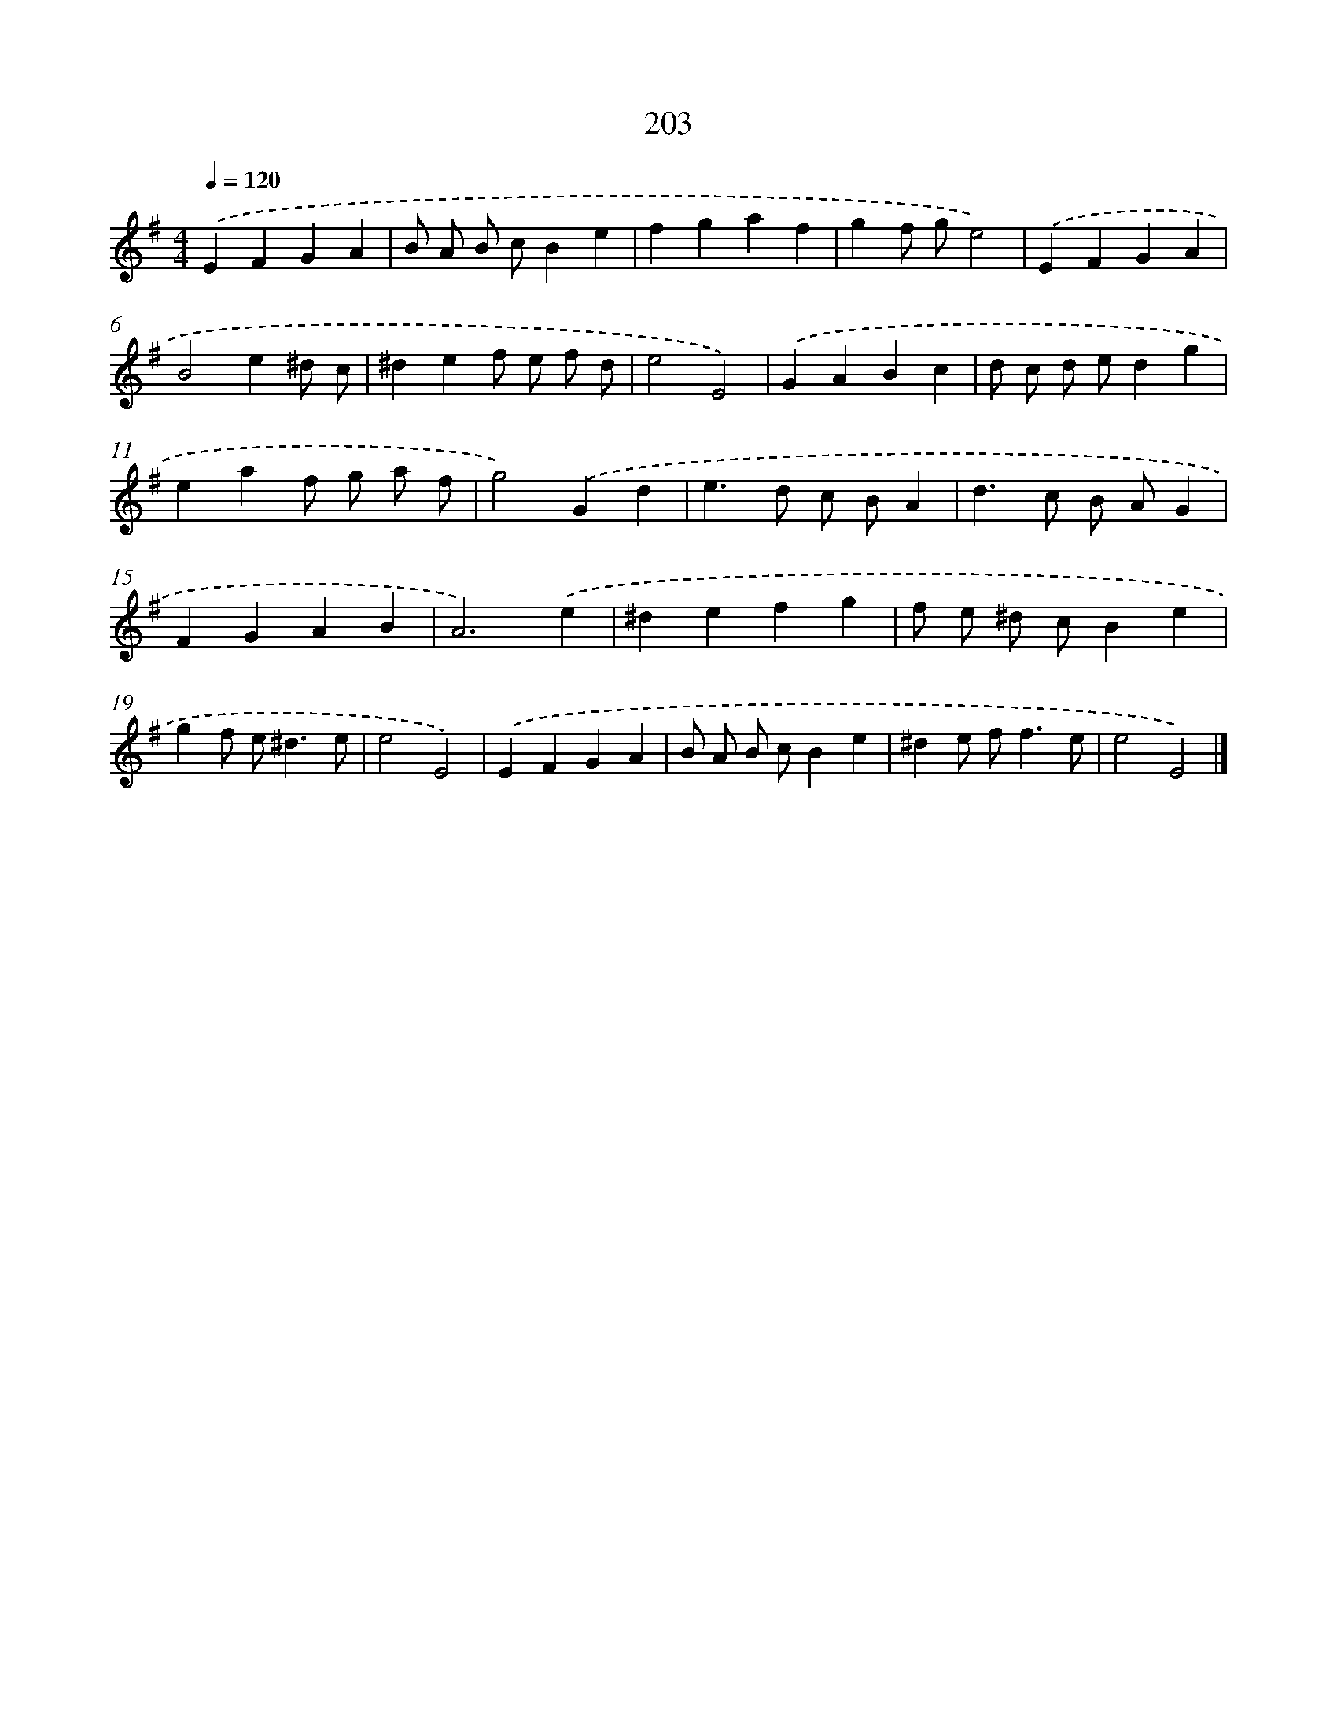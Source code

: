 X: 11696
T: 203
%%abc-version 2.0
%%abcx-abcm2ps-target-version 5.9.1 (29 Sep 2008)
%%abc-creator hum2abc beta
%%abcx-conversion-date 2018/11/01 14:37:17
%%humdrum-veritas 222250663
%%humdrum-veritas-data 2081077923
%%continueall 1
%%barnumbers 0
L: 1/4
M: 4/4
Q: 1/4=120
K: G clef=treble
.('EFGA |
B/ A/ B/ c/Be |
fgaf |
gf/ g/e2) |
.('EFGA |
B2e^d/ c/ |
^def/ e/ f/ d/ |
e2E2) |
.('GABc |
d/ c/ d/ e/dg |
eaf/ g/ a/ f/ |
g2).('Gd |
e>d c/ B/A |
d>c B/ A/G |
FGAB |
A3).('e |
^defg |
f/ e/ ^d/ c/Be |
gf/ e<^de/ |
e2E2) |
.('EFGA |
B/ A/ B/ c/Be |
^de/ f<fe/ |
e2E2) |]
